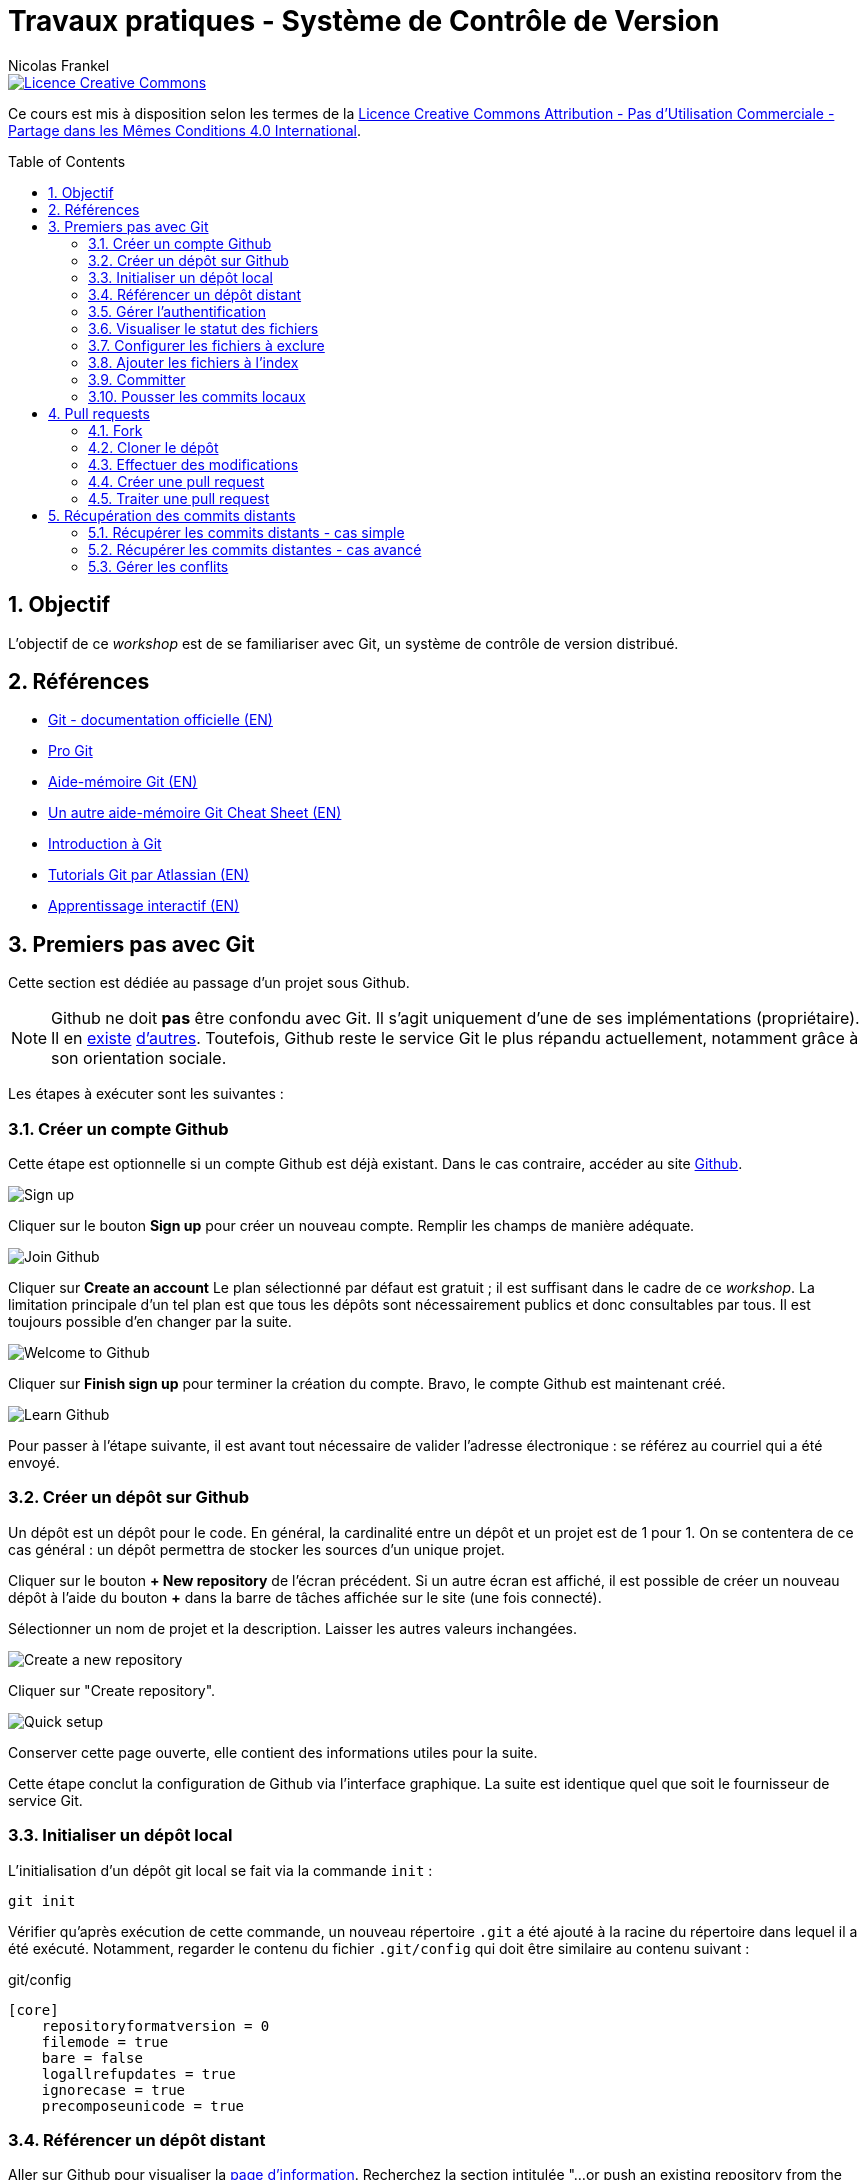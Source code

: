 = Travaux pratiques - Système de Contrôle de Version
Nicolas Frankel
:doctype: article
:encoding: utf-8
:lang: fr
:toc:
:toc-placement!:
:numbered:
:experimental:
:sectanchors:
:icons: font
:imagesdir: images/vcs

image::https://i.creativecommons.org/l/by-nc-sa/4.0/88x31.png[Licence Creative Commons, link="http://creativecommons.org/licenses/by-nc-sa/4.0/"]

Ce cours est mis à disposition selon les termes de la http://creativecommons.org/licenses/by-nc-sa/4.0/[Licence Creative Commons Attribution - Pas d’Utilisation Commerciale - Partage dans les Mêmes Conditions 4.0 International].

toc::[]

== Objectif

L'objectif de ce _workshop_ est de se familiariser avec Git, un système de contrôle de version distribué.

== Références

* https://git-scm.com/[Git - documentation officielle (EN)^]
* https://git-scm.com/book/fr/v2[Pro Git^]
* https://training.github.com/kit/downloads/github-git-cheat-sheet.pdf[Aide-mémoire Git (EN)^]
* http://zeroturnaround.com/wp-content/uploads/2016/02/Git-Cheat-Sheet.png[Un autre aide-mémoire Git Cheat Sheet (EN)^]
* http://liris.cnrs.fr/~pchampin/enseignement/intro-git[Introduction à Git^]
* https://www.atlassian.com/git/tutorials/[Tutorials Git par Atlassian (EN)^]
* https://try.github.io/[Apprentissage interactif (EN)^]

== Premiers pas avec Git

Cette section est dédiée au passage d'un projet sous Github.

NOTE: Github ne doit *pas* être confondu avec Git. Il s'agit uniquement d'une de ses implémentations (propriétaire). Il en https://bitbucket.org/[existe^] https://gitlab.com/users/sign_in[d'autres^]. Toutefois, Github reste le service Git le plus répandu actuellement, notamment grâce à son orientation sociale.

Les étapes à exécuter sont les suivantes :

=== Créer un compte Github

Cette étape est optionnelle si un compte Github est déjà existant. Dans le cas contraire, accéder au site https://github.com/[Github].

image::signup.png[Sign up]
    
Cliquer sur le bouton btn:[Sign up] pour créer un nouveau compte. Remplir les champs de manière adéquate.
    
image::join.png[Join Github]
    
Cliquer sur btn:[Create an account] Le plan sélectionné par défaut est gratuit ; il est suffisant dans le cadre de ce _workshop_. La limitation principale d'un tel plan est que tous les dépôts sont nécessairement publics et donc consultables par tous. Il est toujours possible d'en changer par la suite.
    
image::welcome.png[Welcome to Github]
    
Cliquer sur btn:[Finish sign up] pour terminer la création du compte. Bravo, le compte Github est maintenant créé.
    
image::learn.png[Learn Github]
    
Pour passer à l'étape suivante, il est avant tout nécessaire de valider l'adresse électronique : se référez au courriel qui a été envoyé.

=== Créer un dépôt sur Github

Un dépôt est un dépôt pour le code. En général, la cardinalité entre un dépôt et un projet est de 1 pour 1. On se contentera de ce cas général : un dépôt permettra de stocker les sources d'un unique projet.

Cliquer sur le bouton btn:[+ New repository] de l'écran précédent. Si un autre écran est affiché, il est possible de créer un nouveau dépôt à l'aide du bouton btn:[+] dans la barre de tâches affichée sur le site (une fois connecté).
    
Sélectionner un nom de projet et la description. Laisser les autres valeurs inchangées.
    
image::newrepo.png[Create a new repository]
    
Cliquer sur "Create repository".
    
image::setuprepo.png[Quick setup]

[[infos-utiles]]Conserver cette page ouverte, elle contient des informations utiles pour la suite.
    
Cette étape conclut la configuration de Github via l'interface graphique. La suite est identique quel que soit le fournisseur de service Git.

=== Initialiser un dépôt local

L'initialisation d'un dépôt git local se fait via la commande `init` :

[source, bash]
----
git init
----

Vérifier qu'après exécution de cette commande, un nouveau répertoire `.git` a été ajouté à la racine du répertoire dans lequel il a été exécuté. Notamment, regarder le contenu du fichier `.git/config` qui doit être similaire au contenu suivant :

[source]
.git/config
----
[core]
    repositoryformatversion = 0
    filemode = true
    bare = false
    logallrefupdates = true
    ignorecase = true
    precomposeunicode = true
----

=== Référencer un dépôt distant

Aller sur Github pour visualiser la link:#infos-utiles[page d'information]. Recherchez la section intitulée "...or push an existing repository from the command line".

L'exécution de la première ligne de commande permet de référencer le dépôt distant dans la configuration locale.

[source, bash]
----
git remote add origin git@github.com:user/repo.git
----

Dans le fichier `.git/config`, les lignes suivantes ont maintenant été ajoutées :

----
[remote "origin"]
        url = git@github.com:xxx/yyy.git
        fetch = +refs/heads/*:refs/remotes/origin/*
----

=== Gérer l'authentification

Chaque opération d'*écriture* dans le dépôt distant nécessite une authentification et l'autorisation en écriture - une vérification que l'utilisateur dispose de tels droits.

Dans la link:#trueajouter_le_d_p_t_distant[section précédente], l'URL ajoutée est de la forme `git@github.com:user/repo.git`.

Cette forme implique l'utilisation d'une communication SSH pour la synchronisation entre le dépôt local et le dépôt distant. L'authentification d'une telle communication se fait via un mécanisme asymétrique de type clé privé-clé publique.

[NOTE]
====
Si l'infrastructure décrite dans cette section se révèle trop lourde et qu'une authentification par login/mot de passe à **chaque** écriture est acceptable, utiliser plutôt HTTPS et une URL du type `https://github.com/user/repo.git`.
====

En fonction du système d'exploitation, voici la marche à suivre :

Pour Unix, Linux et Mac OSX::
La documentation est disponible https://docs.joyent.com/public-cloud/getting-started/ssh-keys/generating-an-ssh-key-manually/manually-generating-your-ssh-key-in-mac-os-x[ici (EN)]. [NOTE]
====
L'article mentionne Mac OS X mais est également applicable aux autres systèmes d'exploitation de type *Nix.
====
Pour Windows::
Il est d'abord nécessaire d'installer http://www.putty.org/[Putty]. La documentation est disponible https://docs.joyent.com/public-cloud/getting-started/ssh-keys/generating-an-ssh-key-manually/manually-generating-your-ssh-key-in-windows[ici (EN)].

Une fois la clé privée générée, il est nécessaire d'ajouter la clé publique dans votre compte Github. Pour cela, cliquer sur votre profil en haut à droite.

image::profileandmore.png[Menu]

Puis cliquer sur l'élémént https://github.com/settings/profile[Settings] du menu déroulant.

image::profile.png[Profil]

Enfin, dans le menu de droite, cliquer sur l'élément SSH. Dans l'écran, cliquer sur le bouton btn:[New SSH Key]. Ajouter la clé publique.

image::sshkeys.png[SSH Keys]

=== Visualiser le statut des fichiers

Pour mémoire, le schéma suivant résume les états possibles dans git :
    
image:https://git-scm.com/images/about/index1@2x.png[Fig. 1 - Etats git]

Pour vérifier l'état des fichiers du dépôt local, utilisez la commande `status` :
    
[source, bash]
----
git status
----

Voici un exemple de sortie d'une telle commande :

....
On branch master

Initial commit

Untracked files:
  (use "git add <file>..." to include in what will be committed)

 .idea/
 pom.xml
 securitymanager-example.iml
 src/
 target/

nothing added to commit but untracked files present (use "git add" to track)
....

La liste exacte des fichiers est bien sûr dépendante du projet et de l'Atelier de Génie Logiciel (AGL) utilisé pour le développement.
    
=== Configurer les fichiers à exclure

Certains fichiers n'ont pas vocation à être gérés par le Système de Gestion de Version. Parmi ceux-ci, on recense les fichier générés (par exemple, les fichiers minifiés produits par Grunt et les fichiers `.class` produits la compilation Java), les fichiers de configuration de l'AGL, etc. 

Cette exclusion se base sur le contenu de fichiers `.gitignore` dans le dépôt. Dans le cadre de ces travaux pratiques, nous nous bornerons à l'utilisation d'un unique fichier de ce type situé à la *racine* du dépôt local.

Le format du fichier est basé sur des modèles d'exclusion, un modèle par ligne. L'intégralité des règle de formation des modèles est disponible dans la https://git-scm.com/docs/gitignore#_pattern_format[documentation officielle].

Par exemple, pour exclure les fichiers inutiles, le fichier `.gitignore` suivant peut être utilisé :

[source]
----
.idea
*.iml
target
----

La commande `status` renvoye alors un résultat différent du résultat précédent :

....
On branch master

Initial commit

Untracked files:
  (use "git add <file>..." to include in what will be committed)

.gitignore
pom.xml
src/

nothing added to commit but untracked files present (use "git add" to track)
....

=== Ajouter les fichiers à l'index

Avant de committer les fichiers, il est nécessaire de les ajouter comme le montre la figure 1 ci-dessus. L'ajout se fait à l'aide de la commande `add` qui prend en paramètre un modèle de chemin.
    
Le premier ajout incluant tous les fichiers, on peut en général utiliser le modèle `*` :

[source, bash]
----
git add *
----

Les modifications ultérieures de l'index se font généralement en ajoutant un fichier particulier. Il est nécessaire d'indiquer le chemin du (des) fichier(s) à ajouter :

[source, bash]
----
git add path/to/file
git add path/to/directory/*.java
git add *
----

=== Committer

Une fois les fichiers ajoutés à l'index, il est alors possible de committer le lot des fichiers. Cela est géré par la commande `commit`.

[source, bash]
----
git commit
----

[TIP]
====
La bonne granularité d'un commit est celle qui permet de revenir sur ce commit avec le minimum d'impacts.
====

=== Pousser les commits locaux

Dès lors qu'au moins un commit a été effectué dans le dépôt local, il est possible de pousser le(s) nouveau(x) commit(s) vers le dépôt distant. Cette action est possible via l'intermédiaire de la commande `push`:

[source, bash]
----
git push
----

[WARNING]
====
Il existe un risque que les arbres de travail locaux et distants soient désynchronisés - par exemple si quelqu'un d'autre a déjà poussé des commits sur le même dépôt distant. Pour le moment, ce risque est nul car il s'agit du premier commit.
====

== Pull requests

Dans la première sections, il a été décrit comment réaliser des commits et pousser ceux-ci vers le dépôt distant. L'objectif de cette seconde section est d'apprendre à réaliser des _pull requests_.

Pour cela, il est nécessaire de travailler en binôme. Si le nombre d'étudiants est impair, un groupe de trois travaillera en permutation circulaire.

=== Fork

La première étape pour réaliser une _pull request_ sur Github est de copier le dépôt de votre binôme dans votre propre compte. Allez sur l'URL du dépôt de votre binôme.

image::fork.png[Fork]

Cliquer sur le bouton btn:[Fork] en haut à droite pour copier le dépôt dans votre compte.

=== Cloner le dépôt

Maintenant qu'une copie du dépôt est associée à son propre compte, il est possible de le cloner en local en utilisant la commande `clone` :

[source, bash]
----
git clone url_du_depot
----

[NOTE]
====
Par rapport à `git init`, il n'est pas nécessaire d'ajouter un dépôt distant avec `git remote add`, la commande `clone` ajoute le paramétrage du dépôt distant à la configuration locale. 
====

=== Effectuer des modifications

Effectuer maintenant des modifications pertinentes sur le dépôt local copié. Réaliser un enchaînement d'opérations de `commit` et de `push` comme dans la link:#trueajouter_les_fichiers_l_index[section précédente].

=== Créer une pull request

La création de la _pull request_ elle-même s'effectue via l'interface graphique de Github. Naviguer vers la page de la *copie* du dépôt - celle qui est sur votre compte.

image::pullrequest.png[Créer une pull request]

Cliquer sur le bouton btn:[Pull Request] et suivre les instructions.

=== Traiter une pull request

Une fois que son binôme a effectué la _pull request_, aller sur son dépôt via l'interface graphique de Github. Regarder l'onglet Pull Request. Une pastille doit indiquer qu'il y a une _pull request_ en attente.

image::pullrequest2.png[Gérer une pull request]

Cliquer sur l'onglet. La liste des _pull request_ en attente de traitement s'affiche.

image::pullrequest3.png[Liste des pull request]

Cliquer sur la _pull request_. Le détail de la pull request s'affiche.

image::pullrequest4.png[Détail de la pull request]

Si les permissions sont suffisantes *et* qu'il n'existe pas de conflits, cliquer sur btn:[Merge Pull Request] pour fusionner l'intégralité des commits de la _pull request_ dans le dépôt.

== Récupération des commits distants

Jusqu'à présent, l'hypothèse implicite est qu'il n'y avait pas eu de commits sur le dépôt distant et que celui-ci était uniquement modifiés par ses propres _push_. Malheureusement, ce cas de figure idéal n'est rencontré que rarement.

=== Récupérer les commits distants - cas simple

La première étape consiste à récupérer les commits distants dans le cas où aucune modification locale n'a eu lieu.

Cela est effectuée à l'aide des commandes suivantes :

* `fetch` récupère les modifications distantes dans une branche locale temporaire (appelée `FETCH_HEAD`)
* il suffit alors d'utiliser la commande `merge` pour fusionner cette branche temporaire dans la branche courante

[source, bash]
----
git fetch
git merge
----

=== Récupérer les commits distantes - cas avancé

Dans le cas où des commits ont été effectués sur le dépôt local, le dernier des commits distants et locaux n'est plus le même. Git fusionne cette divergence automatiquement avec la commande `pull` lorsque c'est possible. Malheureusement, cela rend l'historique non linéaire.

image::https://gitmap.files.wordpress.com/2010/12/git-pull.png?w=620[git pull rebase]

Afin de réintégrer de manière linéaire l'ensemble des commits, Git permet d'appliquer en premier lieu les commits distants puis en second les commits locaux, en remontant jusqu'à l'ancêtre commun avec l'option `--rebase`.

image::https://gitmap.files.wordpress.com/2010/12/pull-rebase.png?w=620[git pull rebase]

Dans la vraie vie, il est conseillé d'exécuter la commande suivante dans tous les cas :

[source, bash]
----
git pull --rebase
----

Récupérer les commits effectuées sur votre dépôt distant via la _pull request_ dans la link:#truepull_requests[section précédente].

Ne pas oublier pas d'utiliser la commande `push` afin de pousser les commits locaux vers le dépôt distant après coup !

=== Gérer les conflits

Lorsqu'un conflit intervient lors de la fusion, Git l'indique sur la ligne de commande, avec la liste des fichiers qui comportent un tel conflit.

Il faut alors :

* Pour chaque fichier :
** Résoudre le conflit
** Ajouter le fichier ainsi modifié à l'index avec la commande `add`
* Exécuter la commande `commit` lorsque tous les conflits ont été résolus *et* tous les fichiers corrigés ajoutés à l'index

En accord avec son binôme, introduire des conflits entre les dépôts local et distant puis s'entraîner à les résoudre.

Ne pas oublier pas d'utiliser la commande `push` afin de pousser les commits locaux vers le dépôt distant après coup !